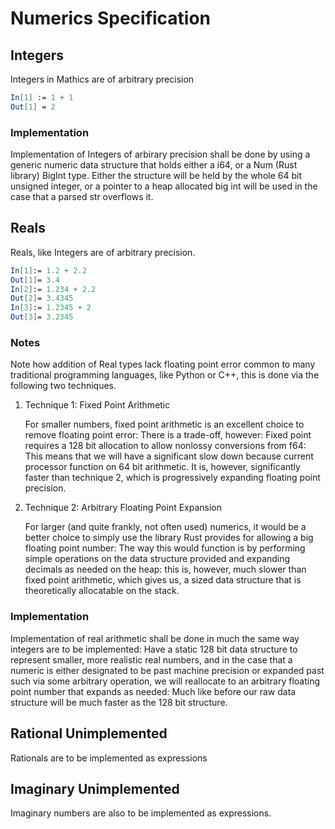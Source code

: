 * Numerics Specification
** Integers
   Integers in Mathics are of arbitrary precision

   #+BEGIN_SRC mathematica
   In[1] := 1 + 1 
   Out[1] = 2
   #+END_SRC
   
*** Implementation
    Implementation of Integers of arbirary precision shall be
    done by using a generic numeric data structure that holds either
    a i64, or a Num (Rust library) BigInt type. Either the structure
    will be held by the whole 64 bit unsigned integer, or a pointer
    to a heap allocated big int will  be used in the case that a parsed
    str overflows it.

** Reals
   Reals, like Integers are of arbitrary precision.

   #+BEGIN_SRC mathematica
   In[1]:= 1.2 + 2.2
   Out[1]= 3.4
   In[2]:= 1.234 + 2.2
   Out[2]= 3.4345
   In[3]:= 1.2345 + 2
   Out[3]= 3.2345
   #+END_SRC

*** Notes
    Note how addition of Real types lack floating point error 
    common to many traditional programming languages, like 
    Python or C++, this is done via the following two techniques.

**** Technique 1: Fixed Point Arithmetic
     For smaller numbers, fixed point arithmetic is an excellent
     choice to remove floating point error: There is a trade-off, 
     however: Fixed point requires a 128 bit allocation to allow
     nonlossy conversions from f64: This means that we will have
     a significant slow down because current processor function
     on 64 bit arithmetic. It is, however, significantly faster
     than technique 2, which is progressively expanding floating
     point precision.
     
**** Technique 2: Arbitrary Floating Point Expansion
     For larger (and quite frankly, not often used) numerics, 
     it would be a better choice to simply use the library Rust 
     provides for allowing a big floating point number: The way 
     this would function is by performing simple operations on 
     the data structure provided and expanding decimals as needed
     on the heap: this is, however, much slower than fixed
     point arithmetic, which gives us, a sized data structure that 
     is theoretically allocatable on the stack.

*** Implementation
    Implementation of real arithmetic shall be done in much the 
    same way integers are to be implemented: Have a static 128 bit
    data structure to represent smaller, more realistic real numbers,
    and in the case that a numeric is either designated to be past
    machine precision or expanded past such via some arbitrary operation,
    we will reallocate to an arbitrary floating point number that 
    expands as needed: Much like before our raw data structure will
    be much faster as the 128 bit structure.
    
** Rational *Unimplemented*
   Rationals are to be implemented as expressions

** Imaginary *Unimplemented*
   Imaginary numbers are also to be implemented as expressions.

